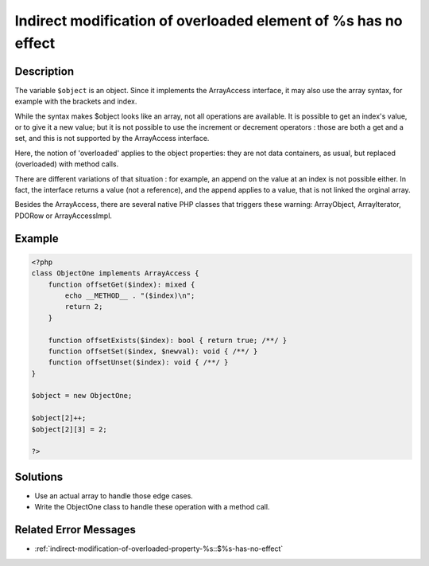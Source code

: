 .. _indirect-modification-of-overloaded-element-of-%s-has-no-effect:

Indirect modification of overloaded element of %s has no effect
---------------------------------------------------------------
 
	.. meta::
		:description lang=en:
			Indirect modification of overloaded element of %s has no effect: The variable ``$object`` is an object.

Description
___________
 
The variable ``$object`` is an object. Since it implements the ArrayAccess interface, it may also use the array syntax, for example with the brackets and index. 

While the syntax makes $object looks like an array, not all operations are available. It is possible to get an index's value, or to give it a new value; but it is not possible to use the increment or decrement operators : those are both a get and a set, and this is not supported by the ArrayAccess interface.

Here, the notion of 'overloaded' applies to the object properties: they are not data containers, as usual, but replaced (overloaded) with method calls. 

There are different variations of that situation : for example, an append on the value at an index is not possible either. In fact, the interface returns a value (not a reference), and the append applies to a value, that is not linked the orginal array. 

Besides the ArrayAccess, there are several native PHP classes that triggers these warning: ArrayObject, ArrayIterator, PDORow or ArrayAccessImpl. 


Example
_______

.. code-block:: php

   <?php
   class ObjectOne implements ArrayAccess {
       function offsetGet($index): mixed {
           echo __METHOD__ . "($index)\n";
           return 2;
       }
   
       function offsetExists($index): bool { return true; /**/ }
       function offsetSet($index, $newval): void { /**/ }
       function offsetUnset($index): void { /**/ }
   }
   
   $object = new ObjectOne;
   
   $object[2]++;
   $object[2][3] = 2;
   
   ?>

Solutions
_________

+ Use an actual array to handle those edge cases.
+ Write the ObjectOne class to handle these operation with a method call.

Related Error Messages
______________________

+ :ref:`indirect-modification-of-overloaded-property-%s::$%s-has-no-effect`
